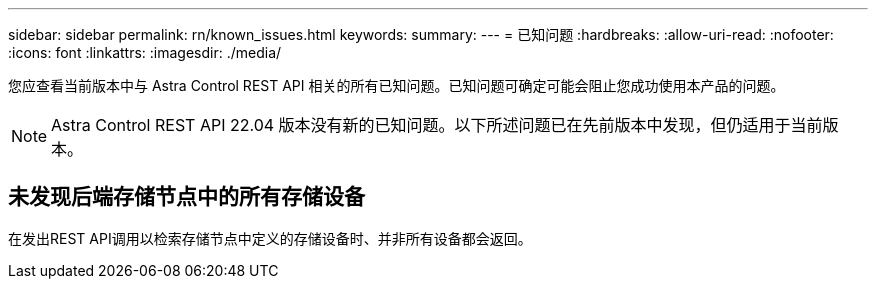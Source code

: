 ---
sidebar: sidebar 
permalink: rn/known_issues.html 
keywords:  
summary:  
---
= 已知问题
:hardbreaks:
:allow-uri-read: 
:nofooter: 
:icons: font
:linkattrs: 
:imagesdir: ./media/


[role="lead"]
您应查看当前版本中与 Astra Control REST API 相关的所有已知问题。已知问题可确定可能会阻止您成功使用本产品的问题。


NOTE: Astra Control REST API 22.04 版本没有新的已知问题。以下所述问题已在先前版本中发现，但仍适用于当前版本。



== 未发现后端存储节点中的所有存储设备

在发出REST API调用以检索存储节点中定义的存储设备时、并非所有设备都会返回。

